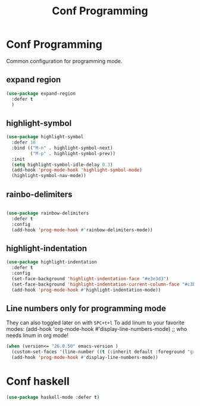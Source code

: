 #+TITLE: Conf Programming
#+Last Saved: <2019-September-03 19:52:21>
#+property: header-args :tangle yes

* Conf Programming

Common configuration for programming mode.

** expand region

#+BEGIN_SRC emacs-lisp
(use-package expand-region
  :defer t
  )
#+END_SRC

** highlight-symbol

#+BEGIN_SRC emacs-lisp
(use-package highlight-symbol
  :defer 10
  :bind (("M-n" . highlight-symbol-next)
         ("M-p" . highlight-symbol-prev))
  :init
  (setq highlight-symbol-idle-delay 0.3)
  (add-hook 'prog-mode-hook 'highlight-symbol-mode)
  (highlight-symbol-nav-mode))
#+END_SRC

** rainbo-delimiters
#+BEGIN_SRC emacs-lisp

(use-package rainbow-delimiters
  :defer t
  :config
  (add-hook 'prog-mode-hook #'rainbow-delimiters-mode))
#+END_SRC

** highlight-indentation

#+BEGIN_SRC emacs-lisp
(use-package highlight-indentation
  :defer t
  :config
  (set-face-background 'highlight-indentation-face "#e3e3d3")
  (set-face-background 'highlight-indentation-current-column-face "#c3b3b3")
  (add-hook 'prog-mode-hook #'highlight-indentation-mode))

#+END_SRC
** Line numbers only for programming mode

They can also toggled later on with =SPC+t+l=
To add linum to your favorite modes:
(add-hook 'org-mode-hook #'display-line-numbers-mode) ;; who needs linum in org mode!

#+BEGIN_SRC emacs-lisp
(when (version<= "26.0.50" emacs-version )
  (custom-set-faces '(line-number ((t (:inherit default :foreground "gray80")))))
  (add-hook 'prog-mode-hook #'display-line-numbers-mode))
#+END_SRC

*  Conf haskell

#+BEGIN_SRC emacs-lisp
(use-package haskell-mode :defer t)
#+END_SRC
